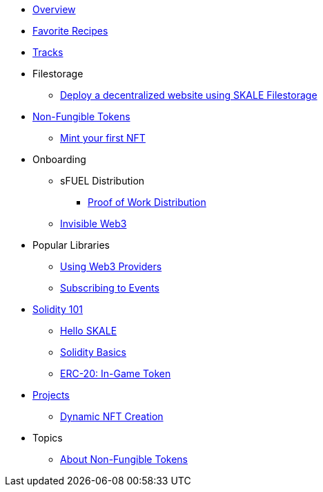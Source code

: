 * xref:index.adoc[Overview]
* xref:favorites.adoc[Favorite Recipes]
* xref:tracks.adoc[Tracks]

* Filestorage
** xref:filestorage/deploy-a-website-on-skale.adoc[Deploy a decentralized website using SKALE Filestorage]

* xref:nfts/index.adoc[Non-Fungible Tokens]
** xref:nfts/0-mint-your-first-nft.adoc[Mint your first  NFT]

* Onboarding
** sFUEL Distribution
*** xref:onboarding/sfuel/pow-distribution.adoc[Proof of Work Distribution]
** xref:onboarding/invisible-web3.adoc[Invisible Web3]

* Popular Libraries
** xref:libraries/providers.adoc[Using Web3 Providers]
** xref:libraries/event-subscriptions.adoc[Subscribing to Events]

* xref:solidity/index.adoc[Solidity 101]
** xref:solidity/0-hello-skale.adoc[Hello SKALE]
** xref:solidity/1-solidity-basics.adoc[Solidity Basics]
** xref:solidity/2-erc20-in-game-token.adoc[ERC-20: In-Game Token]

* xref:projects/index.adoc[Projects]
** xref:projects/dynamic-nft-creation.adoc[Dynamic NFT Creation]

* Topics
** xref:topics/nfts.adoc[About Non-Fungible Tokens]
